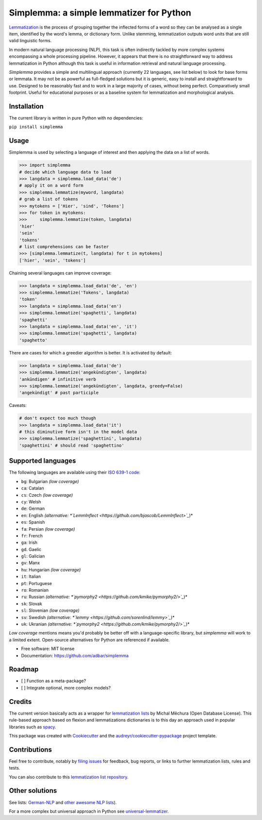 =========================================
Simplemma: a simple lemmatizer for Python
=========================================


.. image:: https://img.shields.io/pypi/v/simplemma.svg
        :target: https://pypi.python.org/pypi/simplemma

.. image:: https://img.shields.io/travis/adbar/simplemma.svg
        :target: https://travis-ci.org/adbar/simplemma




`Lemmatization <https://en.wikipedia.org/wiki/Lemmatisation>`_ is the process of grouping together the inflected forms of a word so they can be analysed as a single item, identified by the word's lemma, or dictionary form. Unlike stemming, lemmatization outputs word units that are still valid linguistic forms.

In modern natural language processing (NLP), this task is often indirectly tackled by more complex systems encompassing a whole processing pipeline. However, it appears that there is no straightforward way to address lemmatization in Python although this task is useful in information retrieval and natural language processing.

*Simplemma* provides a simple and multilingual approach (currently 22 languages, see list below) to look for base forms or lemmata. It may not be as powerful as full-fledged solutions but it is generic, easy to install and straightforward to use. Designed to be reasonably fast and to work in a large majority of cases, without being perfect. Comparatively small footprint. Useful for educational purposes or as a baseline system for lemmatization and morphological analysis.


Installation
------------

The current library is written in pure Python with no dependencies:

``pip install simplemma``


Usage
-----

Simplemma is used by selecting a language of interest and then applying the data on a list of words.

.. code-block:: python

    >>> import simplemma
    # decide which language data to load
    >>> langdata = simplemma.load_data('de')
    # apply it on a word form
    >>> simplemma.lemmatize(myword, langdata)
    # grab a list of tokens
    >>> mytokens = ['Hier', 'sind', 'Tokens']
    >>> for token in mytokens:
    >>>     simplemma.lemmatize(token, langdata)
    'hier'
    'sein'
    'tokens'
    # list comprehensions can be faster
    >>> [simplemma.lemmatize(t, langdata) for t in mytokens]
    ['hier', 'sein', 'tokens']


Chaining several languages can improve coverage:


.. code-block:: python

    >>> langdata = simplemma.load_data('de', 'en')
    >>> simplemma.lemmatize('Tokens', langdata)
    'token'
    >>> langdata = simplemma.load_data('en')
    >>> simplemma.lemmatize('spaghetti', langdata)
    'spaghetti'
    >>> langdata = simplemma.load_data('en', 'it')
    >>> simplemma.lemmatize('spaghetti', langdata)
    'spaghetto'


There are cases for which a greedier algorithm is better. It is activated by default:

.. code-block:: python

    >>> langdata = simplemma.load_data('de')
    >>> simplemma.lemmatize('angekündigten', langdata)
    'ankündigen' # infinitive verb
    >>> simplemma.lemmatize('angekündigten', langdata, greedy=False)
    'angekündigt' # past participle


Caveats:

.. code-block:: python

    # don't expect too much though
    >>> langdata = simplemma.load_data('it')
    # this diminutive form isn't in the model data
    >>> simplemma.lemmatize('spaghettini', langdata)
    'spaghettini' # should read 'spaghettino'


Supported languages
-------------------


The following languages are available using their `ISO 639-1 code <https://en.wikipedia.org/wiki/List_of_ISO_639-1_codes>`_:

- ``bg``: Bulgarian *(low coverage)*
- ``ca``: Catalan
- ``cs``: Czech *(low coverage)*
- ``cy``: Welsh
- ``de``: German
- ``en``: English *(alternative: *`LemmInflect <https://github.com/bjascob/LemmInflect>`_*)*
- ``es``: Spanish
- ``fa``: Persian *(low coverage)*
- ``fr``: French
- ``ga``: Irish
- ``gd``. Gaelic
- ``gl``: Galician
- ``gv``: Manx
- ``hu``: Hungarian *(low coverage)*
- ``it``: Italian
- ``pt``: Portuguese
- ``ro``: Romanian
- ``ru``: Russian *(alternative: *`pymorphy2 <https://github.com/kmike/pymorphy2/>`_*)*
- ``sk``: Slovak
- ``sl``: Slovenian *(low coverage)*
- ``sv``: Swedish *(alternative: *`lemmy <https://github.com/sorenlind/lemmy>`_*)*
- ``uk``: Ukranian *(alternative: *`pymorphy2 <https://github.com/kmike/pymorphy2/>`_*)*


*Low coverage* mentions means you'd probably be better off with a language-specific library, but *simplemma* will work to a limited extent. Open-source alternatives for Python are referenced if available.


* Free software: MIT license
* Documentation: https://github.com/adbar/simplemma


Roadmap
-------

* [ ] Function as a meta-package?
* [ ] Integrate optional, more complex models?


Credits
-------

The current version basically acts as a wrapper for `lemmatization lists <https://github.com/michmech/lemmatization-lists>`_ by Michal Měchura (Open Database License). This rule-based approach based on flexion and lemmatizations dictionaries is to this day an approach used in popular libraries such as `spacy <https://spacy.io/usage/adding-languages#lemmatizer>`_.

This package was created with `Cookiecutter <https://github.com/audreyr/cookiecutter>`_ and the `audreyr/cookiecutter-pypackage <https://github.com/audreyr/cookiecutter-pypackage>`_ project template.


Contributions
-------------

Feel free to contribute, notably by `filing issues <https://github.com/adbar/simplemma/issues/>`_ for feedback, bug reports, or links to further lemmatization lists, rules and tests.

You can also contribute to this `lemmatization list repository <https://github.com/michmech/lemmatization-lists>`_.


Other solutions
---------------

See lists: `German-NLP <https://github.com/adbar/German-NLP>`_ and `other awesome NLP lists <https://github.com/adbar/German-NLP#More-lists>`_).

For a more complex but universal approach in Python see `universal-lemmatizer <https://github.com/jmnybl/universal-lemmatizer/>`_.

